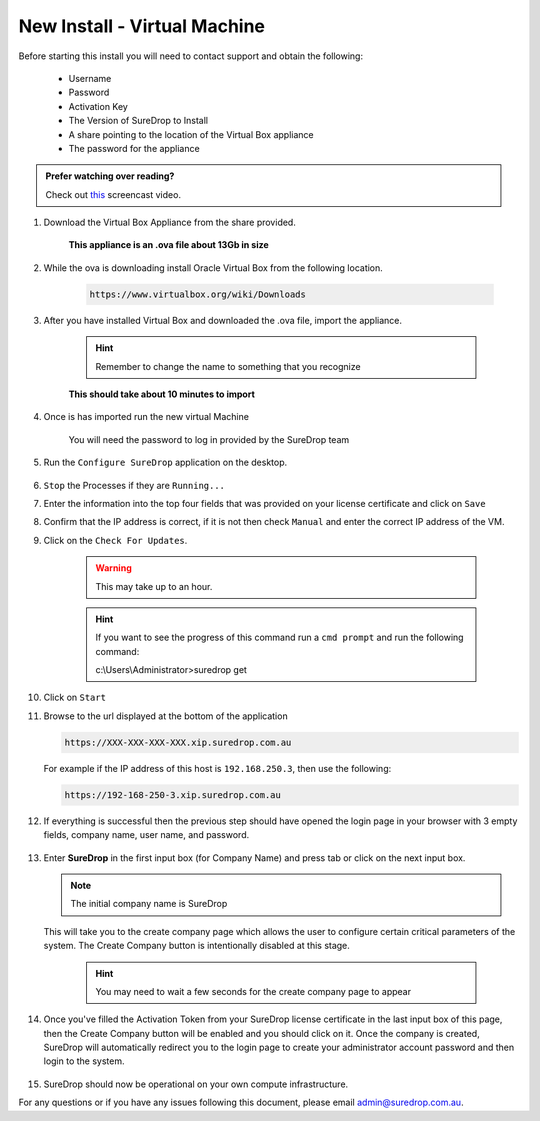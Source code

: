 New Install - Virtual Machine
==========================================

Before starting this install you will need to contact support and obtain
the following:

   * Username
   * Password
   * Activation Key
   * The Version of SureDrop to Install
   * A share pointing to the location of the Virtual Box appliance
   * The password for the appliance

.. admonition:: Prefer watching over reading?

   Check out `this <https://youtu.be/GTRl6cFH9jQ>`_ screencast video.
   
   .. raw:: html
   
       <div style="text-align: center; margin-bottom: 2em;">
       <iframe width="100%" height="350" src="https://www.youtube.com/embed/iymHek_5MPU" frameborder="0" allow="autoplay; encrypted-media;" allowfullscreen></iframe>

       </div>


#. Download the Virtual Box Appliance from the share provided.

	**This appliance is an .ova file about 13Gb in size**

#. While the ova is downloading install Oracle Virtual Box from the following location.

	.. code:: sh

	 https://www.virtualbox.org/wiki/Downloads
		
#. After you have installed Virtual Box and downloaded the .ova file, import the appliance.

	.. figure:: ../images/2.10.0/Screen-Shot-2020-06-16-at-5.39.37-pm.png

	.. figure:: ../images/2.10.0/Screen-Shot-2020-06-16-at-5.41.15-pm.png

	.. figure:: ../images/2.10.0/Screen-Shot-2020-06-16-at-5.50.54-pm.png

	.. hint::

		Remember to change the name to something that you recognize


	**This should take about 10 minutes to import**

#. Once is has imported run the new virtual Machine

	.. figure:: ../images/2.10.0/Screen-Shot-2020-06-16-at-6.01.54-pm.png

	.. note::

	You will need the password to log in provided by the SureDrop team

#. Run the ``Configure SureDrop`` application on the desktop.

	.. figure:: ../images/2.10.0/Screen-Shot-2020-06-16-at-6.06.16-pm.png

	.. figure:: ../images/2.10.0/Screen-Shot-2020-06-16-at-6.07.56-pm.png

#. ``Stop`` the Processes if they are ``Running...`` 

#. Enter the information into the top four fields that was provided on your license certificate and click on ``Save``

#. Confirm that the IP address is correct, if it is not then check ``Manual`` and enter the correct IP address of the VM.

#. Click on the ``Check For Updates``.

	.. warning::

	 This may take up to an hour.

	.. hint::

	 If you want to see the progress of this command run a ``cmd prompt`` and run the following command:

	 c:\\Users\\Administrator>suredrop get

	.. figure:: ../images/2.10.0/Screen-Shot-2020-06-16-at-6.16.33-pm.png
	
#. Click on ``Start``

#. Browse to the url displayed at the bottom of the application

   .. code:: sh

      https://XXX-XXX-XXX-XXX.xip.suredrop.com.au

   For example if the IP address of this host is ``192.168.250.3``, then
   use the following:

   .. code:: sh

      https://192-168-250-3.xip.suredrop.com.au


#. If everything is successful then the previous step should have opened
   the login page in your browser with 3 empty fields, company name,
   user name, and password. 
   
   .. figure:: ../images/2.10.0/Screen-Shot-2020-06-16-at-4.15.39-pm.png
   
   
#. Enter **SureDrop** in the first input box
   (for Company Name) and press tab or click on the next input box. 
   
   .. note::
		The initial company name is SureDrop

   This will take you to the create company page which allows the user to
   configure certain critical parameters of the system. The Create
   Company button is intentionally disabled at this stage.


	.. Hint::

		You may need to wait a few seconds for the create company page to appear

	.. figure:: ../images/2.10.0/Screen-Shot-2020-06-16-at-5.02.50-pm.png


#. Once you've filled the Activation Token from your SureDrop license
   certificate in the last input box of this page, then the Create
   Company button will be enabled and you should click on it. Once the
   company is created, SureDrop will automatically redirect you to the
   login page to create your administrator account password and then
   login to the system.

	.. figure:: ../images/2.10.0/Screen-Shot-2020-06-16-at-5.05.41-pm.png


#. SureDrop should now be operational on your own compute
   infrastructure.

For any questions or if you have any issues following this document,
please email admin@suredrop.com.au.








	
